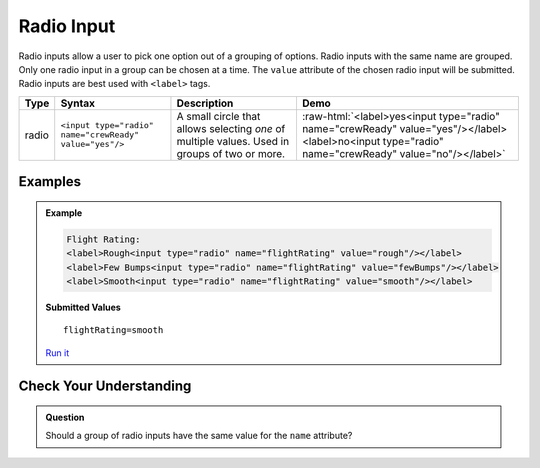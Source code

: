 Radio Input
===========

Radio inputs allow a user to pick one option out of a grouping of options.  Radio inputs with
the same name are grouped. Only one radio input in a group can be chosen at a time.
The ``value`` attribute of the chosen radio input
will be submitted. Radio inputs are best used with ``<label>`` tags.


.. role:: raw-html(raw)
   :format: html

.. list-table::
   :header-rows: 1

   * - Type
     - Syntax
     - Description
     - Demo
   * - radio
     - ``<input type="radio" name="crewReady" value="yes"/>``
     - A small circle that allows selecting *one* of multiple values. Used in groups of two or more.
     - :raw-html:`<label>yes<input type="radio" name="crewReady" value="yes"/></label><label>no<input type="radio" name="crewReady" value="no"/></label>`


Examples
--------
.. admonition:: Example

    .. sourcecode:: html

       Flight Rating:
       <label>Rough<input type="radio" name="flightRating" value="rough"/></label>
       <label>Few Bumps<input type="radio" name="flightRating" value="fewBumps"/></label>
       <label>Smooth<input type="radio" name="flightRating" value="smooth"/></label>

    .. figure:: figures/radio-inputs-example.png
       :alt: Form for flight rating, with a radio inputs for rough, few bumps, and smooth.

    **Submitted Values**

    ::

      flightRating=smooth 

    `Run it <https://repl.it/@launchcode/radio-inputs-example>`_


Check Your Understanding
------------------------
.. admonition:: Question

   Should a group of radio inputs have the same value for the ``name`` attribute?
